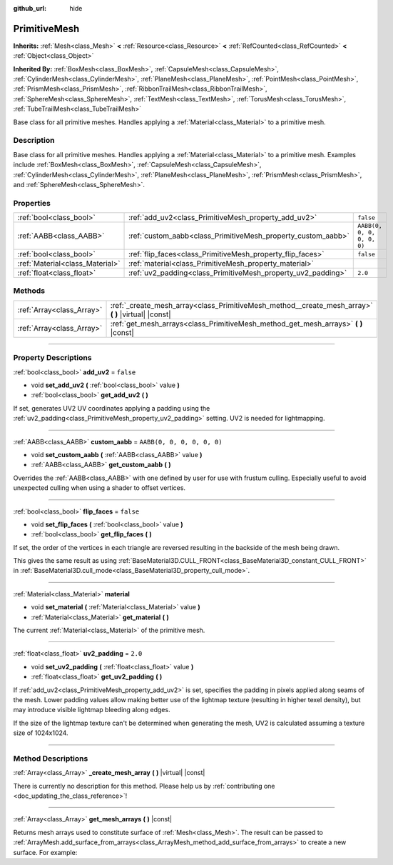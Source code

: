 :github_url: hide

.. DO NOT EDIT THIS FILE!!!
.. Generated automatically from Godot engine sources.
.. Generator: https://github.com/godotengine/godot/tree/master/doc/tools/make_rst.py.
.. XML source: https://github.com/godotengine/godot/tree/master/doc/classes/PrimitiveMesh.xml.

.. _class_PrimitiveMesh:

PrimitiveMesh
=============

**Inherits:** :ref:`Mesh<class_Mesh>` **<** :ref:`Resource<class_Resource>` **<** :ref:`RefCounted<class_RefCounted>` **<** :ref:`Object<class_Object>`

**Inherited By:** :ref:`BoxMesh<class_BoxMesh>`, :ref:`CapsuleMesh<class_CapsuleMesh>`, :ref:`CylinderMesh<class_CylinderMesh>`, :ref:`PlaneMesh<class_PlaneMesh>`, :ref:`PointMesh<class_PointMesh>`, :ref:`PrismMesh<class_PrismMesh>`, :ref:`RibbonTrailMesh<class_RibbonTrailMesh>`, :ref:`SphereMesh<class_SphereMesh>`, :ref:`TextMesh<class_TextMesh>`, :ref:`TorusMesh<class_TorusMesh>`, :ref:`TubeTrailMesh<class_TubeTrailMesh>`

Base class for all primitive meshes. Handles applying a :ref:`Material<class_Material>` to a primitive mesh.

.. rst-class:: classref-introduction-group

Description
-----------

Base class for all primitive meshes. Handles applying a :ref:`Material<class_Material>` to a primitive mesh. Examples include :ref:`BoxMesh<class_BoxMesh>`, :ref:`CapsuleMesh<class_CapsuleMesh>`, :ref:`CylinderMesh<class_CylinderMesh>`, :ref:`PlaneMesh<class_PlaneMesh>`, :ref:`PrismMesh<class_PrismMesh>`, and :ref:`SphereMesh<class_SphereMesh>`.

.. rst-class:: classref-reftable-group

Properties
----------

.. table::
   :widths: auto

   +---------------------------------+--------------------------------------------------------------+----------------------------+
   | :ref:`bool<class_bool>`         | :ref:`add_uv2<class_PrimitiveMesh_property_add_uv2>`         | ``false``                  |
   +---------------------------------+--------------------------------------------------------------+----------------------------+
   | :ref:`AABB<class_AABB>`         | :ref:`custom_aabb<class_PrimitiveMesh_property_custom_aabb>` | ``AABB(0, 0, 0, 0, 0, 0)`` |
   +---------------------------------+--------------------------------------------------------------+----------------------------+
   | :ref:`bool<class_bool>`         | :ref:`flip_faces<class_PrimitiveMesh_property_flip_faces>`   | ``false``                  |
   +---------------------------------+--------------------------------------------------------------+----------------------------+
   | :ref:`Material<class_Material>` | :ref:`material<class_PrimitiveMesh_property_material>`       |                            |
   +---------------------------------+--------------------------------------------------------------+----------------------------+
   | :ref:`float<class_float>`       | :ref:`uv2_padding<class_PrimitiveMesh_property_uv2_padding>` | ``2.0``                    |
   +---------------------------------+--------------------------------------------------------------+----------------------------+

.. rst-class:: classref-reftable-group

Methods
-------

.. table::
   :widths: auto

   +---------------------------+--------------------------------------------------------------------------------------------------------+
   | :ref:`Array<class_Array>` | :ref:`_create_mesh_array<class_PrimitiveMesh_method__create_mesh_array>` **(** **)** |virtual| |const| |
   +---------------------------+--------------------------------------------------------------------------------------------------------+
   | :ref:`Array<class_Array>` | :ref:`get_mesh_arrays<class_PrimitiveMesh_method_get_mesh_arrays>` **(** **)** |const|                 |
   +---------------------------+--------------------------------------------------------------------------------------------------------+

.. rst-class:: classref-section-separator

----

.. rst-class:: classref-descriptions-group

Property Descriptions
---------------------

.. _class_PrimitiveMesh_property_add_uv2:

.. rst-class:: classref-property

:ref:`bool<class_bool>` **add_uv2** = ``false``

.. rst-class:: classref-property-setget

- void **set_add_uv2** **(** :ref:`bool<class_bool>` value **)**
- :ref:`bool<class_bool>` **get_add_uv2** **(** **)**

If set, generates UV2 UV coordinates applying a padding using the :ref:`uv2_padding<class_PrimitiveMesh_property_uv2_padding>` setting. UV2 is needed for lightmapping.

.. rst-class:: classref-item-separator

----

.. _class_PrimitiveMesh_property_custom_aabb:

.. rst-class:: classref-property

:ref:`AABB<class_AABB>` **custom_aabb** = ``AABB(0, 0, 0, 0, 0, 0)``

.. rst-class:: classref-property-setget

- void **set_custom_aabb** **(** :ref:`AABB<class_AABB>` value **)**
- :ref:`AABB<class_AABB>` **get_custom_aabb** **(** **)**

Overrides the :ref:`AABB<class_AABB>` with one defined by user for use with frustum culling. Especially useful to avoid unexpected culling when using a shader to offset vertices.

.. rst-class:: classref-item-separator

----

.. _class_PrimitiveMesh_property_flip_faces:

.. rst-class:: classref-property

:ref:`bool<class_bool>` **flip_faces** = ``false``

.. rst-class:: classref-property-setget

- void **set_flip_faces** **(** :ref:`bool<class_bool>` value **)**
- :ref:`bool<class_bool>` **get_flip_faces** **(** **)**

If set, the order of the vertices in each triangle are reversed resulting in the backside of the mesh being drawn.

This gives the same result as using :ref:`BaseMaterial3D.CULL_FRONT<class_BaseMaterial3D_constant_CULL_FRONT>` in :ref:`BaseMaterial3D.cull_mode<class_BaseMaterial3D_property_cull_mode>`.

.. rst-class:: classref-item-separator

----

.. _class_PrimitiveMesh_property_material:

.. rst-class:: classref-property

:ref:`Material<class_Material>` **material**

.. rst-class:: classref-property-setget

- void **set_material** **(** :ref:`Material<class_Material>` value **)**
- :ref:`Material<class_Material>` **get_material** **(** **)**

The current :ref:`Material<class_Material>` of the primitive mesh.

.. rst-class:: classref-item-separator

----

.. _class_PrimitiveMesh_property_uv2_padding:

.. rst-class:: classref-property

:ref:`float<class_float>` **uv2_padding** = ``2.0``

.. rst-class:: classref-property-setget

- void **set_uv2_padding** **(** :ref:`float<class_float>` value **)**
- :ref:`float<class_float>` **get_uv2_padding** **(** **)**

If :ref:`add_uv2<class_PrimitiveMesh_property_add_uv2>` is set, specifies the padding in pixels applied along seams of the mesh. Lower padding values allow making better use of the lightmap texture (resulting in higher texel density), but may introduce visible lightmap bleeding along edges.

If the size of the lightmap texture can't be determined when generating the mesh, UV2 is calculated assuming a texture size of 1024x1024.

.. rst-class:: classref-section-separator

----

.. rst-class:: classref-descriptions-group

Method Descriptions
-------------------

.. _class_PrimitiveMesh_method__create_mesh_array:

.. rst-class:: classref-method

:ref:`Array<class_Array>` **_create_mesh_array** **(** **)** |virtual| |const|

.. container:: contribute

	There is currently no description for this method. Please help us by :ref:`contributing one <doc_updating_the_class_reference>`!

.. rst-class:: classref-item-separator

----

.. _class_PrimitiveMesh_method_get_mesh_arrays:

.. rst-class:: classref-method

:ref:`Array<class_Array>` **get_mesh_arrays** **(** **)** |const|

Returns mesh arrays used to constitute surface of :ref:`Mesh<class_Mesh>`. The result can be passed to :ref:`ArrayMesh.add_surface_from_arrays<class_ArrayMesh_method_add_surface_from_arrays>` to create a new surface. For example:


.. tabs::

 .. code-tab:: gdscript

    var c = CylinderMesh.new()
    var arr_mesh = ArrayMesh.new()
    arr_mesh.add_surface_from_arrays(Mesh.PRIMITIVE_TRIANGLES, c.get_mesh_arrays())

 .. code-tab:: csharp

    var c = new CylinderMesh();
    var arrMesh = new ArrayMesh();
    arrMesh.AddSurfaceFromArrays(Mesh.PrimitiveType.Triangles, c.GetMeshArrays());



.. |virtual| replace:: :abbr:`virtual (This method should typically be overridden by the user to have any effect.)`
.. |const| replace:: :abbr:`const (This method has no side effects. It doesn't modify any of the instance's member variables.)`
.. |vararg| replace:: :abbr:`vararg (This method accepts any number of arguments after the ones described here.)`
.. |constructor| replace:: :abbr:`constructor (This method is used to construct a type.)`
.. |static| replace:: :abbr:`static (This method doesn't need an instance to be called, so it can be called directly using the class name.)`
.. |operator| replace:: :abbr:`operator (This method describes a valid operator to use with this type as left-hand operand.)`
.. |bitfield| replace:: :abbr:`BitField (This value is an integer composed as a bitmask of the following flags.)`
